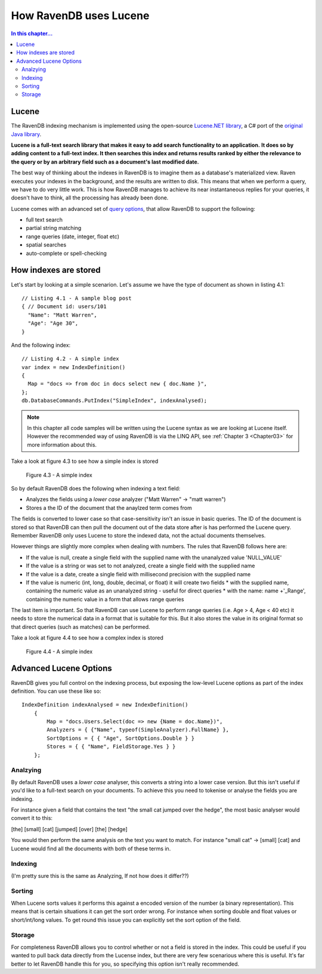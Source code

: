 How RavenDB uses Lucene
***********************

.. contents:: In this chapter...
  :depth: 3
  
  
Lucene
======
The RavenDB indexing mechanism is implemented using the open-source `Lucene.NET library 
<http://lucene.apache.org/lucene.net/>`_, a C# port of the `original Java library <http://lucene.apache.org/>`_. 

**Lucene is a full-text search library that makes it easy to add search functionality to an application.**
**It does so by adding content to a full-text index. It then searches this index and returns results ranked by either 
the relevance to the query or by an arbitrary field such as a document's last modified date.**

The best way of thinking about the indexes in RavenDB is to imagine them as a database's materialized view. 
Raven executes your indexes in the background, and the results are written to disk. This means that when we perform a
query, we have to do very little work. This is how RavenDB manages to achieve its near instantaneous replies for 
your queries, it doesn't have to think, all the processing has already been done.

Lucene comes with an advanced set of `query options <http://lucene.apache.org/java/2_4_0/queryparsersyntax.html>`_, 
that allow RavenDB to support the following:

* full text search
* partial string matching
* range queries (date, integer, float etc)
* spatial searches
* auto-complete or spell-checking


How indexes are stored
======================
Let's start by looking at a simple scenarion. Let's assume we have the type of document as shown in listing 4.1::

  // Listing 4.1 - A sample blog post   
  { // Document id: users/101
    "Name": "Matt Warren",
    "Age": "Age 30",        
  }

And the following index::

  // Listing 4.2 - A simple index
  var index = new IndexDefinition()
  {
    Map = "docs => from doc in docs select new { doc.Name }",		
  };
  db.DatabaseCommands.PutIndex("SimpleIndex", indexAnalysed);
	
.. note::
  In this chapter all code samples will be written using the Lucene syntax as we are looking at Lucene itself. 
  However the recommended way of using RavenDB is via the LINQ API, see :ref:`Chapter 3 <Chapter03>` 
  for more information about this.
  
Take a look at figure 4.3 to see how a simple index is stored

.. figure::  _static/LuceneDefaultNOTAnalysedIndex.png

  Figure 4.3 - A simple index
  
So by default RavenDB does the following when indexing a text field:

* Analyzes the fields using a *lower case* analyzer ("Matt Warren" -> "matt warren")
* Stores a the ID of the document that the anaylzed term comes from

The fields is converted to lower case so that case-sensitivity isn't an issue in basic queries. The ID of the document is stored so that
RavenDB can then pull the document out of the data store after is has performed the Lucene query. Remember RavenDB only uses Lucene to 
store the indexed data, not the actual documents themselves.

However things are slightly more complex when dealing with numbers. The rules that RavenDB follows here are:

* If the value is null, create a single field with the supplied name with the unanalyzed value 'NULL_VALUE'
* If the value is a string or was set to not analyzed, create a single field with the supplied name
* If the value is a date, create a single field with millisecond precision with the supplied name
* If the value is numeric (int, long, double, decimal, or float) it will create two fields
  * with the supplied name, containing the numeric value as an unanalyzed string - useful for direct queries
  * with the name: name +'_Range', containing the numeric value in a form that allows range queries
  
The last item is important. So that RavenDB can use Lucene to perform range queries (i.e. Age > 4, Age < 40 etc) it 
needs to store the numerical data in a format that is suitable for this. But it also stores the value in its original 
format so that direct queries (such as matches) can be performed.

Take a look at figure 4.4 to see how a complex index is stored

.. figure::  _static/LuceneComplexIndex.png

  Figure 4.4 - A simple index
  
Advanced Lucene Options
=======================

RavenDB gives you full control on the indexing process, but exposing the low-level Lucene options as part of the 
index definition. You can use these like so::

    IndexDefinition indexAnalysed = new IndexDefinition()
        {    
            Map = "docs.Users.Select(doc => new {Name = doc.Name})",
            Analyzers = { {"Name", typeof(SimpleAnalyzer).FullName} },
            SortOptions = { { "Age", SortOptions.Double } }
            Stores = { { "Name", FieldStorage.Yes } }
        };

Analzying
^^^^^^^^^
By default RavenDB uses a *lower case* analyser, this converts a string into a lower case version. But this isn't
useful if you'd like to a full-text search on your documents. To achieve this you need to tokenise or analyse the 
fields you are indexing.

For instance given a field that contains the text "the small cat jumped over the hedge", the most basic analyser 
would convert it to this:

[the] [small] [cat] [jumped] [over] [the] [hedge]

You would then perform the same analysis on the text you want to match. For instance "small cat" -> [small] [cat]
and Lucene would find all the documents with both of these terms in.


Indexing
^^^^^^^^
(I'm pretty sure this is the same as Analyzing, If not how does it differ??)

Sorting
^^^^^^^
When Lucene sorts values it performs this against a encoded version of the number (a binary representation). 
This means that is certain situations it can get the sort order wrong. For instance when sorting double and float
values or short/int/long values. To get round this issue you can explicitly set the sort option of the field.

Storage
^^^^^^^
For completeness RavenDB allows you to control whether or not a field is stored in the index. This could be useful 
if you wanted to pull back data directly from the Lucense index, but there are very few scenarious where this is
useful. It's far better to let RavenDB handle this for you, so specifying this option isn't really recommended.